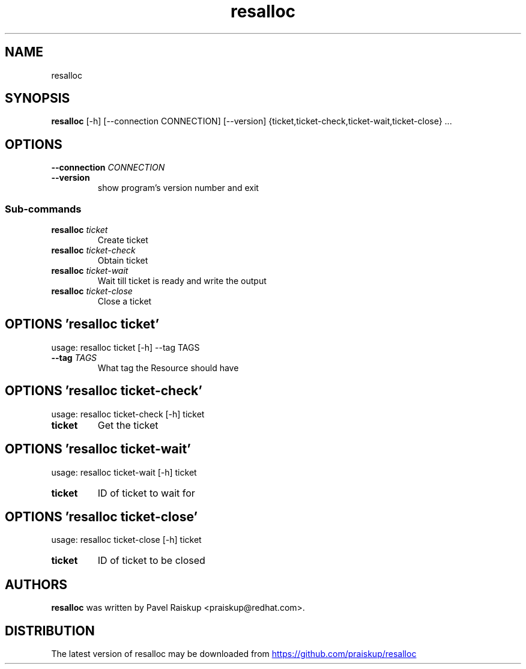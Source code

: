 .TH resalloc "1" Manual
.SH NAME
resalloc
.SH SYNOPSIS
.B resalloc
[-h] [--connection CONNECTION] [--version] {ticket,ticket-check,ticket-wait,ticket-close} ...
.SH OPTIONS

.TP
\fB\-\-connection\fR \fI\,CONNECTION\/\fR
.TP
\fB\-\-version\fR
show program's version number and exit

.SS
\fBSub-commands\fR
.TP
\fBresalloc\fR \fI\,ticket\/\fR
Create ticket
.TP
\fBresalloc\fR \fI\,ticket-check\/\fR
Obtain ticket
.TP
\fBresalloc\fR \fI\,ticket-wait\/\fR
Wait till ticket is ready and write the output
.TP
\fBresalloc\fR \fI\,ticket-close\/\fR
Close a ticket
.SH OPTIONS 'resalloc ticket'
usage: resalloc ticket [-h] --tag TAGS


.TP
\fB\-\-tag\fR \fI\,TAGS\/\fR
What tag the Resource should have

.SH OPTIONS 'resalloc ticket-check'
usage: resalloc ticket-check [-h] ticket

.TP
\fBticket\fR
Get the ticket


.SH OPTIONS 'resalloc ticket-wait'
usage: resalloc ticket-wait [-h] ticket

.TP
\fBticket\fR
ID of ticket to wait for


.SH OPTIONS 'resalloc ticket-close'
usage: resalloc ticket-close [-h] ticket

.TP
\fBticket\fR
ID of ticket to be closed

.SH AUTHORS
.B resalloc
was written by Pavel Raiskup <praiskup@redhat.com>.
.SH DISTRIBUTION
The latest version of resalloc may be downloaded from
.UR https://github.com/praiskup/resalloc
.UE
